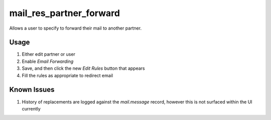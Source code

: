 ========================
mail_res_partner_forward
========================

Allows a user to specify to forward their mail to another partner.

Usage
-----

1. Either edit partner or user
2. Enable `Email Forwarding`
3. Save, and then click the new `Edit Rules` button that appears
4. Fill the rules as appropriate to redirect email

Known Issues
------------

1. History of replacements are logged against the `mail.message` record, however this is not surfaced within the UI currently
